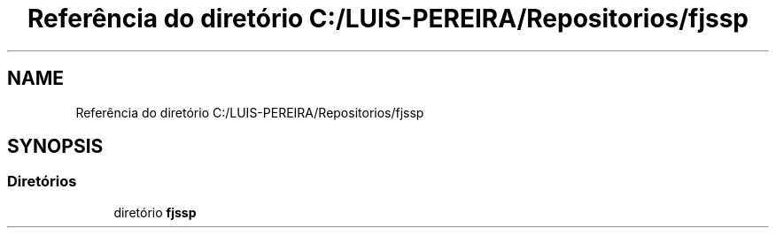 .TH "Referência do diretório C:/LUIS-PEREIRA/Repositorios/fjssp" 3 "Terça, 29 de Março de 2022" "Version v1.2" "Flexible Job Shop Problem" \" -*- nroff -*-
.ad l
.nh
.SH NAME
Referência do diretório C:/LUIS-PEREIRA/Repositorios/fjssp
.SH SYNOPSIS
.br
.PP
.SS "Diretórios"

.in +1c
.ti -1c
.RI "diretório \fBfjssp\fP"
.br
.in -1c
